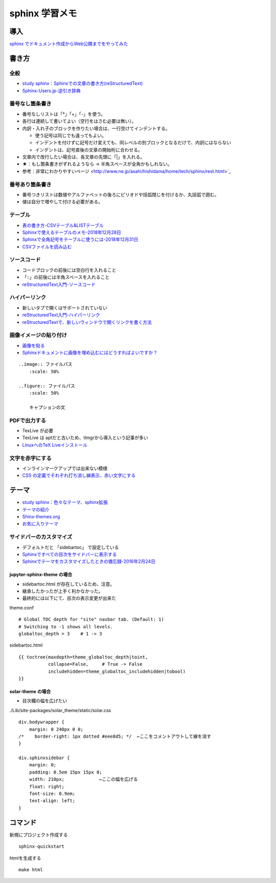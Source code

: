 
##########################
sphinx 学習メモ
##########################

導入
==========
`sphinx でドキュメント作成からWeb公開までをやってみた <https://qiita.com/kinpira/items/505bccacb2fba89c0ff0>`_

書き方
==========

全般
------------
* `study sphinx：Sphinxでの文章の書き方(reStructuredText) <https://planset-study-sphinx.readthedocs.io/ja/latest/04.html>`_
* `Sphinx-Users.jp-逆引き辞典 <https://sphinx-users.jp/reverse-dict/index.html>`_

番号なし箇条書き
------------------------
* 番号なしリストは「*」「+」「-」を使う。
* 各行は連続して書いてよい（空行をはさむ必要は無い）。
* 内訳・入れ子のブロックを作りたい場合は、一行空けてインデントする。

  * 使う記号は同じでも違ってもよい。
  * インデントを付けずに記号だけ変えても、同レベルの別ブロックとなるだけで、内訳にはならない
  * インデントは、記号直後の文章の開始桁に合わせる。

* 文章内で改行したい場合は、各文章の先頭に「|」を入れる。
* ★：もし箇条書きがずれるようなら → 半角スペースが全角かもしれない。
* 参考：非常にわかりやすいページ <http://www.ne.jp/asahi/hishidama/home/tech/sphinx/rest.html>`_

番号あり箇条書き
------------------------
* 番号つきリストは数値やアルファベットの後ろにピリオドや括弧閉じを付けるか、丸括弧で囲む。
* 値は自分で増やして付ける必要がある。


テーブル
------------
* `表の書き方-CSVテーブル&LISTテーブル <https://www1.gifu-u.ac.jp/~fujilab/sphinx_html/tsuka.html#id5>`_
* `Sphinxで使えるテーブルのメモ-2018年12月28日 <https://dawtrav.skr.jp/blog/sphinx/sphinx-tables/>`_
* `Sphinxで全角記号をテーブルに使うには-2018年12月31日 <https://dawtrav.skr.jp/blog/sphinx/docutils-ambiguous-malformed-table/#docutils-ambiguous-malformed-table>`_
* `CSVファイルを読み込む <https://www1.gifu-u.ac.jp/~fujilab/sphinx_html/tsuka.html>`_

.. csv-table:: テストテーブル
   :file: aaa.csv
   :header-rows: 1
   :widths: 15, 10, 20

ソースコード
--------------------
* コードブロックの前後には空白行を入れること
* 「::」の前後には半角スペースを入れること
* `reStructuredText入門-ソースコード <http://www.sphinx-doc.org/ja/stable/rest.html#source-code>`_

ハイパーリンク
--------------------
* 新しいタブで開くはサポートされていない
* `reStructuredText入門-ハイパーリンク <http://www.sphinx-doc.org/ja/stable/rest.html#hyperlinks>`_
* `reStructuredTextで、新しいウィンドウで開くリンクを書く方法 <https://shirabeta.net/How-to-write-link-with-target-blank-in-reST.html#.XqPX4E_7Q8o>`_


画像イメージの貼り付け
--------------------------------
* `画像を貼る <http://tdoc.info/sphinx-reverse-dict/basic/image.html>`_
* `Sphinxドキュメントに画像を埋め込むにはどうすればよいですか？ <https://www.it-swarm.dev/ja/python-sphinx/sphinx%E3%83%89%E3%82%AD%E3%83%A5%E3%83%A1%E3%83%B3%E3%83%88%E3%81%AB%E7%94%BB%E5%83%8F%E3%82%92%E5%9F%8B%E3%82%81%E8%BE%BC%E3%82%80%E3%81%AB%E3%81%AF%E3%81%A9%E3%81%86%E3%81%99%E3%82%8C%E3%81%B0%E3%82%88%E3%81%84%E3%81%A7%E3%81%99%E3%81%8B%EF%BC%9F/1049523062/>`_

::

  ..image:: ファイルパス
      :scale: 50%

  ..figure:: ファイルパス
      :scale: 50%

      キャプションの文


PDFで出力する
----------------
* TexLive が必要
* TexLive は aptだと古いため、tlmgrから導入という記事が多い
* `LinuxへのTeX Liveインストール <https://sphinx-users.jp/cookbook/pdf/latex-install-linux.html>`_


文字を赤字にする
--------------------
* インラインマークアップでは出来ない模様
* `CSS の定義でそれぞれ打ち消し線表示、赤い文字にする <http://labs.timedia.co.jp/2012/04/sphinx.html>`_

テーマ
==========
* `study sphinx：色々なテーマ、sphinx拡張 <https://planset-study-sphinx.readthedocs.io/ja/latest/06.html>`_
* `テーマの紹介 <http://usaturn.net/memo/sphinx-theme.html>`_
* `Shinx-themes.org <https://sphinx-themes.org/>`_
* `お気に入りテーマ <https://pypi.org/project/jupyter-sphinx-theme/>`_

サイドバーのカスタマイズ
-----------------------------------
* デフォルトだと 「sidebartoc」 で設定している
* `Sphinxですべての目次をサイドバーに表示する <https://qiita.com/takakiku/items/99cf6505fb5c893a5168>`_
* `Sphinxでテーマをカスタマイズしたときの備忘録-2016年2月24日 <https://www.gesource.jp/weblog/?p=7350>`_

jupyter-sphinx-theme の場合
^^^^^^^^^^^^^^^^^^^^^^^^^^^^^^^^
* sidebartoc.html が存在しているため、注意。
* 継承したかったが上手く利かなかった。
* 最終的には以下にて、目次の表示変更が出来た

| theme.conf

::

    # Global TOC depth for "site" navbar tab. (Default: 1)
    # Switching to -1 shows all levels.
    globaltoc_depth = 3    # 1 -> 3

| sidebartoc.html

::

    {{ toctree(maxdepth=theme_globaltoc_depth|toint,
               collapse=False,     # True -> False
               includehidden=theme_globaltoc_includehidden|tobool)
    }}
 

solar-theme の場合
^^^^^^^^^^^^^^^^^^^^^^^^^^^^^^^^
* 目次欄の幅を広げたい

| ./Lib/site-packages/solar_theme/static/solar.css

::

  div.bodywrapper {
      margin: 0 240px 0 0;
  /*    border-right: 1px dotted #eee8d5; */  ←ここをコメントアウトして線を消す
  }

  div.sphinxsidebar {
      margin: 0;
      padding: 0.5em 15px 15px 0;
      width: 210px;             ←ここの幅を広げる
      float: right;
      font-size: 0.9em;
      text-align: left;
  }



コマンド
==========
新規にプロジェクト作成する ::

	sphinx-quickstart

htmlを生成する ::

	make html


